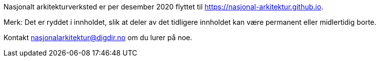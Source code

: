 Nasjonalt arkitekturverksted er per desember 2020 flyttet til https://nasjonal-arkitektur.github.io.

Merk: Det er ryddet i innholdet, slik at deler av det tidligere innholdet kan være permanent eller midlertidig borte.

Kontakt nasjonalarkitektur@digdir.no om du lurer på noe.